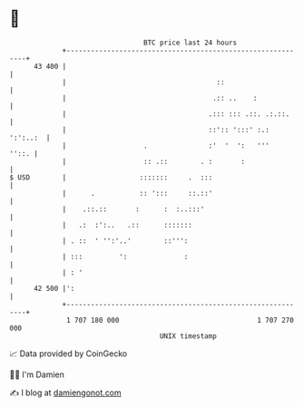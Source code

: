 * 👋

#+begin_example
                                    BTC price last 24 hours                    
                +------------------------------------------------------------+ 
         43 400 |                                                            | 
                |                                     ::                     | 
                |                                    .:: ..    :             | 
                |                                   .::: ::: .::. .:.::.     | 
                |                                   ::':: ':::' :.: ':':..:  | 
                |                   .               :'  '  ':   '''    ''::. | 
                |                   :: .::        . :       :                | 
   $ USD        |                  :::::::     .  :::                        | 
                |      .           :: ':::     ::.::'                        | 
                |    .::.::       :      :  :..:::'                          | 
                |   .:  :':..   .::      :::::::                             | 
                | . ::  ' '':'..'        ::''':                              | 
                | :::         ':              :                              | 
                | : '                                                        | 
         42 500 |':                                                          | 
                +------------------------------------------------------------+ 
                 1 707 180 000                                  1 707 270 000  
                                        UNIX timestamp                         
#+end_example
📈 Data provided by CoinGecko

🧑‍💻 I'm Damien

✍️ I blog at [[https://www.damiengonot.com][damiengonot.com]]
